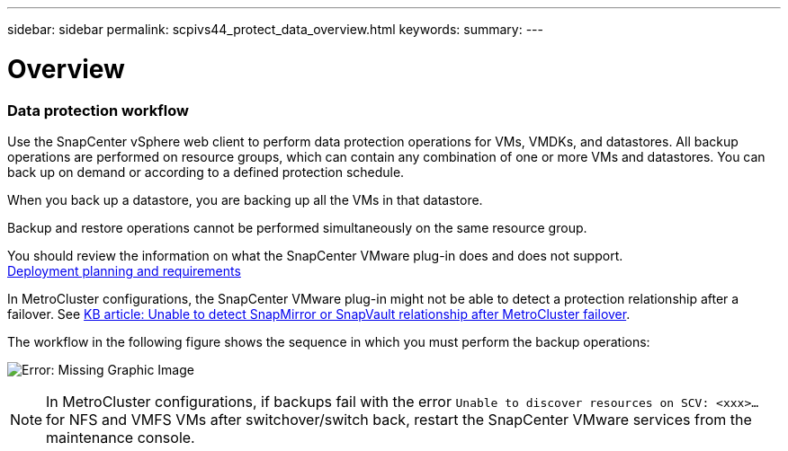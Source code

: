 ---
sidebar: sidebar
permalink: scpivs44_protect_data_overview.html
keywords:
summary:
---

= Overview
:hardbreaks:
:nofooter:
:icons: font
:linkattrs:
:imagesdir: ./media/

//
// This file was created with NDAC Version 2.0 (August 17, 2020)
//
// 2020-09-09 12:24:22.670306
//

=== Data protection workflow

Use the SnapCenter vSphere web client to perform data protection operations for VMs, VMDKs, and datastores. All backup operations are performed on resource groups, which can contain any combination of one or more VMs and datastores. You can back up on demand or according to a defined protection schedule.

When you back up a datastore, you are backing up all the VMs in that datastore.

Backup and restore operations cannot be performed simultaneously on the same resource group.

You should review the information on what the SnapCenter VMware plug-in does and does not support.
link:scpivs44_get_started_overview.html#deployment-planning-and-requirements[Deployment planning and requirements]

In MetroCluster configurations, the SnapCenter VMware plug-in might not be able to detect a protection relationship after a failover. See https://kb.netapp.com/Advice_and_Troubleshooting/Data_Protection_and_Security/SnapCenter/Unable_to_detect_SnapMirror_or_SnapVault_relationship_after_MetroCluster_failover[KB article: Unable to detect SnapMirror or SnapVault relationship after MetroCluster failover^].

The workflow in the following figure shows the sequence in which you must perform the backup operations:

image:scpivs44_image13.png[Error: Missing Graphic Image]

[NOTE]
In MetroCluster configurations, if backups fail with the error `Unable to discover resources on SCV: <xxx>…` for NFS and VMFS VMs after switchover/switch back, restart the SnapCenter VMware services from the maintenance console.
